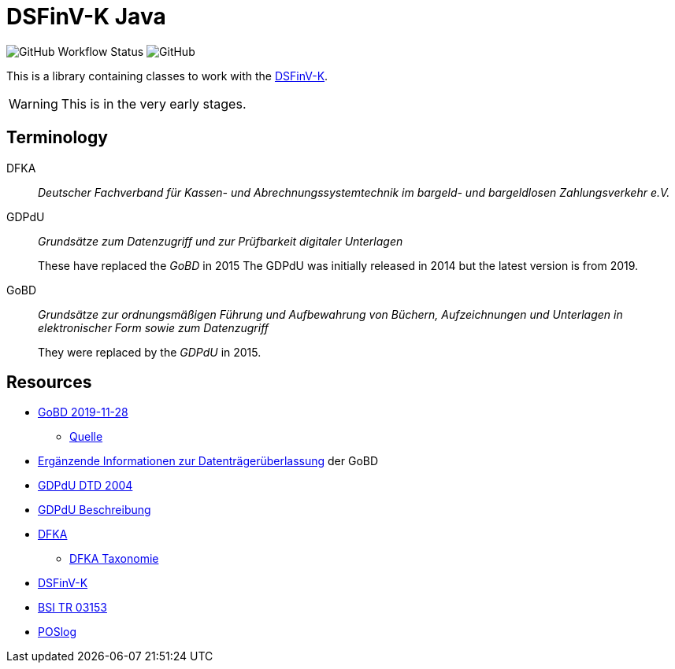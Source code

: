 = DSFinV-K Java

image:https://img.shields.io/github/workflow/status/opencore/dsfinvk-java/Maven Build[GitHub Workflow Status]
image:https://img.shields.io/github/license/opencore/dsfinvk-java[GitHub]

This is a library containing classes to work with the https://www.bzst.de/DE/Unternehmen/Aussenpruefungen/DigitaleSchnittstelleFinV/digitaleschnittstellefinv_node.html[DSFinV-K].

WARNING: This is in the very early stages.

== Terminology

DFKA :: _Deutscher Fachverband für Kassen- und Abrechnungssystemtechnik im bargeld- und bargeldlosen Zahlungsverkehr e.V._

GDPdU :: _Grundsätze zum Datenzugriff und zur Prüfbarkeit digitaler Unterlagen_
+
These have replaced the _GoBD_ in 2015
The GDPdU was initially released in 2014 but the latest version is from 2019.

GoBD :: _Grundsätze zur ordnungsmäßigen Führung und Aufbewahrung von Büchern, Aufzeichnungen und Unterlagen in elektronischer Form sowie zum Datenzugriff_
+
They were replaced by  the _GDPdU_ in 2015.


== Resources

* https://www.bundesfinanzministerium.de/Content/DE/Downloads/BMF_Schreiben/Weitere_Steuerthemen/Abgabenordnung/2019-11-28-GoBD.pdf?__blob=publicationFile&v=12[GoBD 2019-11-28]
** https://www.bundesfinanzministerium.de/Content/DE/Downloads/BMF_Schreiben/Weitere_Steuerthemen/Abgabenordnung/2019-11-28-GoBD.html[Quelle]
* https://www.bundesfinanzministerium.de/Content/DE/Standardartikel/Themen/Steuern/Weitere_Steuerthemen/Abgabeordnung/2019-11-28-GoBD-Ergaenzende-Informationen-zur-Datentraegerueberlassung.html[Ergänzende Informationen zur Datenträgerüberlassung] der GoBD
* http://support.audicon.net/index.php/idea/idea-aktuelle-downloads/doc_details/66-dtd-datei-vom-01092004.html[GDPdU DTD 2004]
* http://support.audicon.net/index.php/idea/idea-aktuelle-downloads/doc_details/28-gdpdu-beschreibungsstandard.html[GDPdU Beschreibung]
* https://dfka.net/[DFKA]
** https://dfka.net/taxonomie/[DFKA Taxonomie]
* https://www.bzst.de/DE/Unternehmen/Aussenpruefungen/DigitaleSchnittstelleFinV/digitaleschnittstellefinv_node.html[DSFinV-K]
* https://www.bsi.bund.de/DE/Publikationen/TechnischeRichtlinien/tr03153/index_htm.html[BSI TR 03153]
* https://www.omg.org/cgi-bin/doc?retail/2017-07-13[POSlog]


